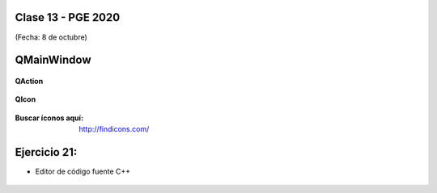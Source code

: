 .. -*- coding: utf-8 -*-

.. _rcs_subversion:

Clase 13 - PGE 2020
===================
(Fecha: 8 de octubre)



QMainWindow
===========

.. figure:: images/clase08/qmainwindow.png

**QAction**

.. figure:: images/clase08/qaction.png

**QIcon**

.. figure:: images/clase08/qicon.png

:Buscar íconos aquí: http://findicons.com/

Ejercicio 21:
============

- Editor de  código fuente C++

.. figure:: images/clase08/ejercicio.png


